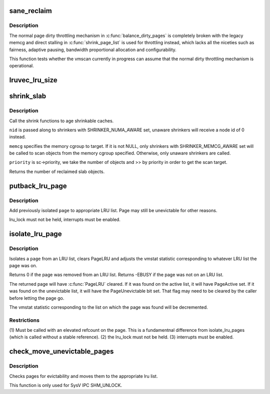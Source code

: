 .. -*- coding: utf-8; mode: rst -*-
.. src-file: mm/vmscan.c

.. _`sane_reclaim`:

sane_reclaim
============

.. c:function:: bool sane_reclaim(struct scan_control *sc)

    is the usual dirty throttling mechanism operational?

    :param struct scan_control \*sc:
        scan_control in question

.. _`sane_reclaim.description`:

Description
-----------

The normal page dirty throttling mechanism in \ :c:func:`balance_dirty_pages`\  is
completely broken with the legacy memcg and direct stalling in
\ :c:func:`shrink_page_list`\  is used for throttling instead, which lacks all the
niceties such as fairness, adaptive pausing, bandwidth proportional
allocation and configurability.

This function tests whether the vmscan currently in progress can assume
that the normal dirty throttling mechanism is operational.

.. _`lruvec_lru_size`:

lruvec_lru_size
===============

.. c:function:: unsigned long lruvec_lru_size(struct lruvec *lruvec, enum lru_list lru, int zone_idx)

    Returns the number of pages on the given LRU list.

    :param struct lruvec \*lruvec:
        lru vector

    :param enum lru_list lru:
        lru to use

    :param int zone_idx:
        zones to consider (use MAX_NR_ZONES for the whole LRU list)

.. _`shrink_slab`:

shrink_slab
===========

.. c:function:: unsigned long shrink_slab(gfp_t gfp_mask, int nid, struct mem_cgroup *memcg, int priority)

    shrink slab caches

    :param gfp_t gfp_mask:
        allocation context

    :param int nid:
        node whose slab caches to target

    :param struct mem_cgroup \*memcg:
        memory cgroup whose slab caches to target

    :param int priority:
        the reclaim priority

.. _`shrink_slab.description`:

Description
-----------

Call the shrink functions to age shrinkable caches.

\ ``nid``\  is passed along to shrinkers with SHRINKER_NUMA_AWARE set,
unaware shrinkers will receive a node id of 0 instead.

\ ``memcg``\  specifies the memory cgroup to target. If it is not NULL,
only shrinkers with SHRINKER_MEMCG_AWARE set will be called to scan
objects from the memory cgroup specified. Otherwise, only unaware
shrinkers are called.

\ ``priority``\  is sc->priority, we take the number of objects and >> by priority
in order to get the scan target.

Returns the number of reclaimed slab objects.

.. _`putback_lru_page`:

putback_lru_page
================

.. c:function:: void putback_lru_page(struct page *page)

    put previously isolated page onto appropriate LRU list

    :param struct page \*page:
        page to be put back to appropriate lru list

.. _`putback_lru_page.description`:

Description
-----------

Add previously isolated \ ``page``\  to appropriate LRU list.
Page may still be unevictable for other reasons.

lru_lock must not be held, interrupts must be enabled.

.. _`isolate_lru_page`:

isolate_lru_page
================

.. c:function:: int isolate_lru_page(struct page *page)

    tries to isolate a page from its LRU list

    :param struct page \*page:
        page to isolate from its LRU list

.. _`isolate_lru_page.description`:

Description
-----------

Isolates a \ ``page``\  from an LRU list, clears PageLRU and adjusts the
vmstat statistic corresponding to whatever LRU list the page was on.

Returns 0 if the page was removed from an LRU list.
Returns -EBUSY if the page was not on an LRU list.

The returned page will have \ :c:func:`PageLRU`\  cleared.  If it was found on
the active list, it will have PageActive set.  If it was found on
the unevictable list, it will have the PageUnevictable bit set. That flag
may need to be cleared by the caller before letting the page go.

The vmstat statistic corresponding to the list on which the page was
found will be decremented.

.. _`isolate_lru_page.restrictions`:

Restrictions
------------


(1) Must be called with an elevated refcount on the page. This is a
fundamentnal difference from isolate_lru_pages (which is called
without a stable reference).
(2) the lru_lock must not be held.
(3) interrupts must be enabled.

.. _`check_move_unevictable_pages`:

check_move_unevictable_pages
============================

.. c:function:: void check_move_unevictable_pages(struct page **pages, int nr_pages)

    check pages for evictability and move to appropriate zone lru list

    :param struct page \*\*pages:
        array of pages to check

    :param int nr_pages:
        number of pages to check

.. _`check_move_unevictable_pages.description`:

Description
-----------

Checks pages for evictability and moves them to the appropriate lru list.

This function is only used for SysV IPC SHM_UNLOCK.

.. This file was automatic generated / don't edit.

